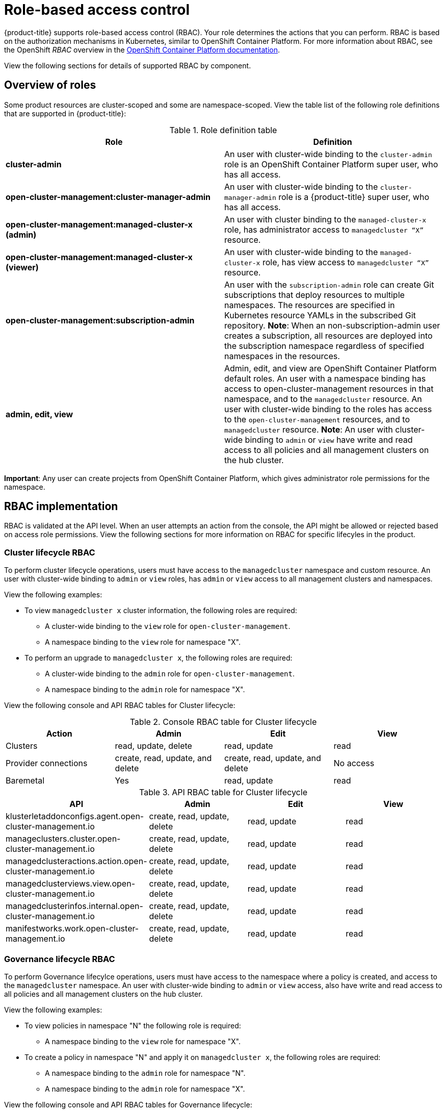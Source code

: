 [#role-based-access-control]
= Role-based access control

{product-title} supports role-based access control (RBAC). Your role determines the actions that you can perform. RBAC is based on the authorization mechanisms in Kubernetes, similar to OpenShift Container Platform. For more information about RBAC, see the OpenShift _RBAC_ overview in the link:https://docs.openshift.com/container-platform/4.3/authentication/using-rbac.html[OpenShift Container Platform documentation].

View the following sections for  details of supported RBAC by component.

[#overview-of-roles]
== Overview of roles

Some product resources are cluster-scoped and some are namespace-scoped. View the table list of the following role definitions that are supported in {product-title}:

.Role definition table
|===
| Role | Definition

| *cluster-admin*
| An user with cluster-wide binding to the `cluster-admin` role is an OpenShift Container Platform super user, who has all access.

| *open-cluster-management:cluster-manager-admin*
| An user with cluster-wide binding to the `cluster-manager-admin` role is a {product-title} super user, who has all access.

| *open-cluster-management:managed-cluster-x (admin)*
| An user with cluster binding to the `managed-cluster-x` role, has administrator access to `managedcluster “X”` resource.

| *open-cluster-management:managed-cluster-x (viewer)*
| An user with cluster-wide binding to the `managed-cluster-x` role, has view access to `managedcluster “X”` resource.

| *open-cluster-management:subscription-admin*
| An user with the `subscription-admin` role can create Git subscriptions that deploy resources to multiple namespaces. The resources are specified in Kubernetes resource YAMLs in the subscribed Git repository. *Note*: When an non-subscription-admin user creates a subscription, all resources are deployed into the subscription namespace regardless of specified namespaces in the resources.

| *admin, edit, view*
| Admin, edit, and view are OpenShift Container Platform default roles. An user with a namespace binding has access to open-cluster-management resources in that namespace, and to the `managedcluster` resource. An user with cluster-wide binding to the roles has access to the `open-cluster-management` resources, and to `managedcluster` resource. *Note*: An user with cluster-wide binding to `admin` or `view` have write and read access to all policies and all management clusters on the hub cluster.
|===

*Important*: Any user can create projects from OpenShift Container Platform, which gives administrator role permissions for the namespace.

[#rbac-implementation]
== RBAC implementation

RBAC is validated at the API level. When an user attempts an action from the console, the API might be allowed or rejected based on access role permissions. View the following sections for more information on RBAC for specific lifecyles in the product.

[#cluster-lifecycle-RBAC]
=== Cluster lifecycle RBAC

To perform cluster lifecycle operations, users must have access to the `managedcluster` namespace and custom resource. An user with cluster-wide binding to `admin` or `view` roles, has `admin` or `view` access to all management clusters and namespaces.

View the following examples:

* To view `managedcluster x` cluster information, the following roles are required:

  ** A cluster-wide binding to the `view` role for `open-cluster-management`.
  ** A namespace binding to the `view` role for namespace "X".

* To perform an upgrade to `managedcluster x`, the following roles are required:

  ** A cluster-wide binding to the `admin` role for `open-cluster-management`.
  ** A namespace binding to the `admin` role for namespace "X".

View the following console and API RBAC tables for Cluster lifecycle:

.Console RBAC table for Cluster lifecycle
|===
| Action | Admin | Edit | View

| Clusters
| read, update, delete
| read, update
| read

| Provider connections
| create, read, update, and delete
| create, read, update, and delete
| No access

| Baremetal
| Yes
| read, update
| read
|===

.API RBAC table for Cluster lifecycle
|===
| API | Admin | Edit | View

| klusterletaddonconfigs.agent.open-cluster-management.io
| create, read, update, delete
| read, update
| read

| manageclusters.cluster.open-cluster-management.io
| create, read, update, delete
| read, update
| read

| managedclusteractions.action.open-cluster-management.io
| create, read, update, delete
| read, update
| read

| managedclusterviews.view.open-cluster-management.io
| create, read, update, delete
| read, update
| read

| managedclusterinfos.internal.open-cluster-management.io
| create, read, update, delete
| read, update
| read

| manifestworks.work.open-cluster-management.io
| create, read, update, delete
| read, update
| read
|===


[#governance-lifecycle-RBAC]
=== Governance lifecycle RBAC

To perform Governance lifecylce operations, users must have access to the namespace where a policy is created, and access to the `managedcluster` namespace. An user with cluster-wide binding to `admin` or `view` access, also have write and read access to all policies and all management clusters on the hub cluster.

View the following examples:

* To view policies in namespace "N" the following role is required:

  ** A namespace binding to the `view` role for namespace "X".

* To create a policy in namespace "N" and apply it on `managedcluster x`, the following roles are required:

  ** A namespace binding to the `admin` role for namespace "N".
  ** A namespace binding to the `admin` role for namespace "X".

View the following console and API RBAC tables for Governance lifecycle:

.Console RBAC table for Governance lifecycle
|===
| Action | Admin | Edit | View

| Policies
| create, read, update, delete
| read
| read

| PlacementBindings
| create, read, update, delete
| read
| read

| PlacementRules
| create, read, update, delete
| read
| read
|===

.API RBAC table for Governance lifecycle
|===
| API | Admin | Edit | View

| policies.policy.open-cluster-management.io
| create, read, update, delete
| read
| read

| placementbindings.policy.open-cluster-management.io
| create, read, update, delete
| read
| read
|===

[#application-lifecycle-RBAC]
=== Application lifecycle RBAC

When you create an application, the `subscription` namespace is created and the configuration map is created in the `subscription` namespace. When you want to apply a subscription, you must be a subscription administrator. For more information on managing applications, see link:../manage_applications/managing_subscriptions.adoc#creating-and-managing-subscriptions[Creating and managing subscriptions].

To perform Application lifecycle tasks, users must have access to the namespace where the application is created and the `managedcluster` namespace. For example, the required access to create policies in namespace "N" is a namespace binding to the `admin` role for namespace "N".

View the following console and API RBAC tables for Application lifecycle:

.Console RBAC table for Application lifecycle
|===
| Action | Admin | Edit | View

| Application
| create, read, update, delete
| create, read, update, delete
| read

| Channel
| create, read, update, delete
| create, read, update, delete
| read

| Subscription
| create, read, update, delete
| create, read, update, delete
| read

| Placement rule
| create, read, update, delete
| create, read, update, delete
| read
|===

.API RBAC table for Application lifecycle
|===
| API | Admin | Edit | View

| applications.app.k8s.io
| create, read, update, delete
| create, read, update, delete
| read

| channels.apps.open-cluster-management.io
| create, read, update, delete
| create, read, update, delete
| read

| deployables.apps.open-cluster-management.io
| create, read, update, delete
| create, read, update, delete
| read

| helmreleases.apps.open-cluster-management.io
| create, read, update, delete
| create, read, update, delete
| read

| placementrules.apps.open-cluster-management.io
| create, read, update, delete
| create, read, update, delete
| read

| subscriptions.apps.open-cluster-management.io
| create, read, update, delete
| create, read, update, delete
| read

| configmaps
| create, read, update, delete
| create, read, update, delete
| read

| secrets
| create, read, update, delete
| create, read, update, delete
| read

| namespaces
| create, read, update, delete
| create, read, update, delete
| read
|===

Continue to learn more about securing your cluster, see xref:../security/security_intro.adoc#security[Security].

